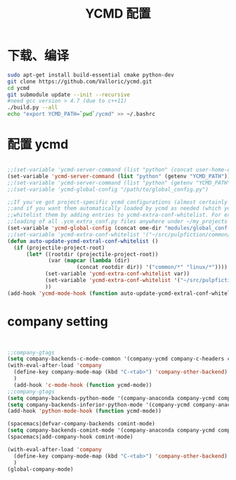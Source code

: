 
#+TITLE: YCMD 配置

* 下载、编译
#+BEGIN_SRC sh
  sudo apt-get install build-essential cmake python-dev
  git clone https://github.com/Valloric/ycmd.git
  cd ycmd
  git submodule update --init --recursive
  #need gcc version > 4.7 (due to c++11)
  ./build.py --all
  echo "export YCMD_PATH=`pwd`/ycmd" >> ~/.bashrc
#+END_SRC


* 配置 ycmd
#+BEGIN_SRC emacs-lisp

  ;;(set-variable 'ycmd-server-command (list "python" (concat user-home-directory "src/ycmd/ycmd")))
  (set-variable 'ycmd-server-command (list "python" (getenv "YCMD_PATH")))
  ;;(set-variable 'ycmd-server-command (list "python" (getenv "YCMD_PATH")))
  ;;(set-variable 'ycmd-global-config "/path/to/global_config.py")

  ;;If you've got project-specific ycmd configurations (almost certainly called .ycm_extra_conf.py),
  ;;and if you want them automatically loaded by ycmd as needed (which you probably do), then you can
  ;;whitelist them by adding entries to ycmd-extra-conf-whitelist. For example, this will allow automatic
  ;;loading of all .ycm_extra_conf.py files anywhere under ~/my_projects
  (set-variable 'ycmd-global-config (concat ome-dir "modules/global_conf.py"))
  ;;(set-variable 'ycmd-extra-conf-whitelist '("~/src/pulpfiction/common/*" "~/work/linux-src/linux/*"))
  (defun auto-update-ycmd-extral-conf-whitelist ()
    (if (projectile-project-root)
        (let* ((rootdir (projectile-project-root))
               (var (mapcar (lambda (dir)
                        (concat rootdir dir)) '("common/*" "linux/*"))))
              (set-variable 'ycmd-extra-conf-whitelist var))
              (set-variable 'ycmd-extra-conf-whitelist '("~/src/pulpfiction/common/*" "~/work/linux-src/linux/*"))
              ))
  (add-hook 'ycmd-mode-hook (function auto-update-ycmd-extral-conf-whitelist))
#+END_SRC

* company setting
#+BEGIN_SRC emacs-lisp


  ;;company-gtags
  (setq company-backends-c-mode-common '(company-ycmd company-c-headers company-dabbrev-code company-files company-yasnippet))
  (with-eval-after-load 'company
    (define-key company-mode-map (kbd "C-<tab>") 'company-other-backend)
    )
    (add-hook 'c-mode-hook (function ycmd-mode))
  ;;company-gtags
  (setq company-backends-python-mode '(company-anaconda company-ycmd company-dabbrev-code company-files company-yasnippet))
  (setq company-backends-inferior-python-mode '(company-ycmd company-anaconda company-dabbrev-code company-files company-yasnippet))
  (add-hook 'python-mode-hook (function ycmd-mode))

  (spacemacs|defvar-company-backends comint-mode)
  (setq company-backends-comint-mode '(company-anaconda company-ycmd company-dabbrev-code company-files company-yasnippet))
  (spacemacs|add-company-hook comint-mode)

  (with-eval-after-load 'company
    (define-key company-mode-map (kbd "C-<tab>") 'company-other-backend)
    )
  (global-company-mode)
#+END_SRC
